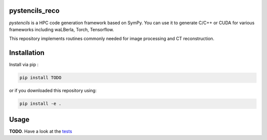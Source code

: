 pystencils_reco
===============

`pystencils` is a HPC code generation framework based on SymPy.
You can use it to generate C/C++ or CUDA for various frameworks including waLBerla, Torch, Tensorflow.

This repository implements routines commonly needed for image processing and CT reconstruction.


Installation
============

Install via pip :

.. code-block:: bash

   pip install TODO

or if you downloaded this repository using:

.. code-block:: bash

   pip install -e .


Usage
=====

**TODO**. Have a look at the `tests <tests>`_


